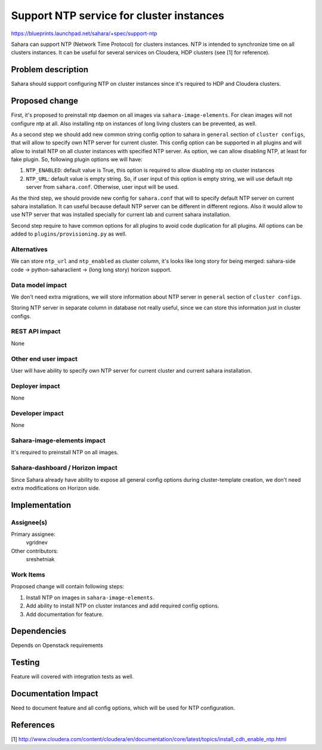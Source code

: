 ..
 This work is licensed under a Creative Commons Attribution 3.0 Unported
 License.

 http://creativecommons.org/licenses/by/3.0/legalcode

=========================================
Support NTP service for cluster instances
=========================================

https://blueprints.launchpad.net/sahara/+spec/support-ntp

Sahara can support NTP (Network Time Protocol) for clusters instances.
NTP is intended to synchronize time on all clusters instances. It can
be useful for several services on Cloudera, HDP clusters (see [1] for
reference).

Problem description
===================

Sahara should support configuring NTP on cluster instances since it's
required to HDP and Cloudera clusters.

Proposed change
===============

First, it's proposed to preinstall ntp daemon on all images via
``sahara-image-elements``. For clean images will not configure
ntp at all. Also installing ntp on instances of long living clusters
can be prevented, as well.

As a second step we should add new common string config option to
sahara in ``general`` section of ``cluster configs``, that will allow
to specify own NTP server for current cluster.  This config option can
be supported in all plugins and will allow to install NTP on all
cluster instances with specified NTP server. As option, we can allow
disabling NTP, at least for fake plugin. So, following plugin options
we will have:

1. ``NTP_ENABLED``: default value is True, this option is required to allow
   disabling ntp on cluster instances
2. ``NTP_URL``: default value is empty string. So, if user input of this
   option is empty string, we will use default ntp server from
   ``sahara.conf``. Otherwise, user input will be used.

As the third step, we should provide new config for ``sahara.conf``
that will to specify default NTP server on current sahara installation.
It can useful because default NTP server can be different in different
regions. Also it would allow to use NTP server that was installed
specially for current lab and current sahara installation.

Second step require to have common options for all plugins to avoid
code duplication for all plugins. All options can be added to
``plugins/provisioning.py`` as well.

Alternatives
------------

We can store ``ntp_url`` and ``ntp_enabled`` as cluster column, it's looks like
long story for being merged: sahara-side code -> python-saharaclient ->
(long long story) horizon support.

Data model impact
-----------------

We don't need extra migrations, we will store information about NTP
server in ``general`` section of ``cluster configs``.

Storing NTP server in separate column in database not really useful,
since we can store this information just in cluster configs.

REST API impact
---------------

None

Other end user impact
---------------------

User will have ability to specify own NTP server for current cluster
and current sahara installation.

Deployer impact
---------------

None

Developer impact
----------------

None

Sahara-image-elements impact
----------------------------

It's required to preinstall NTP on all images.

Sahara-dashboard / Horizon impact
---------------------------------

Since Sahara already have ability to expose all general config options during
cluster-template creation, we don't need extra modifications on Horizon side.

Implementation
==============

Assignee(s)
-----------

Primary assignee:
  vgridnev

Other contributors:
  sreshetniak

Work Items
----------

Proposed change will contain following steps:

1. Install NTP on images in ``sahara-image-elements``.
2. Add ability to install NTP on cluster instances and add required
   config options.
3. Add documentation for feature.

Dependencies
============

Depends on Openstack requirements

Testing
=======

Feature will covered with integration tests as well.

Documentation Impact
====================

Need to document feature and all config options, which will be used for
NTP configuration.

References
==========

[1] http://www.cloudera.com/content/cloudera/en/documentation/core/latest/topics/install_cdh_enable_ntp.html
